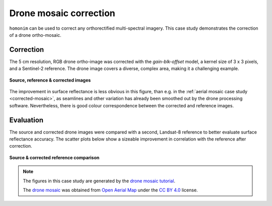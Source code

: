 Drone mosaic correction
========================

``homonim`` can be used to correct any orthorectified multi-spectral imagery.  This case study demonstrates the correction of a drone ortho-mosaic.

Correction
----------

The 5 cm resolution, RGB drone ortho-image was corrected with the `gain-blk-offset` model, a kernel size of 3 x 3 pixels, and a Sentinel-2 reference.  The drone image covers a diverse, complex area, making it a challenging example.

.. figure:: drone_mosaic-src_ref_corr.jpg
    :width: 80%
    :align: center

    **Source, reference & corrected images**

The improvement in surface reflectance is less obvious in this figure, than e.g. in the :ref:`aerial mosaic case study <corrected-mosaic>`, as seamlines and other variation has already been smoothed out by the drone processing software.  Nevertheless, there is good colour correspondence between the corrected and reference images.

Evaluation
----------

The source and corrected drone images were compared with a second, Landsat-8 reference to better evaluate surface reflectance accuracy.  The scatter plots below show a sizeable improvement in correlation with the reference after correction.

.. figure:: drone_mosaic-eval.png
    :align: center

    **Source & corrected reference comparison**

.. note::

    The figures in this case study are generated by the `drone mosaic tutorial <../tutorials/drone_mosaic.ipynb>`_.

    The `drone mosaic <https://oin-hotosm.s3.amazonaws.com/6202ec307b3a500007430480/0/6202ec307b3a500007430481.tif>`_ was obtained from `Open Aerial Map <https://openaerialmap.org/>`_ under the `CC BY 4.0 <https://creativecommons.org/licenses/by/4.0/>`_ license.
